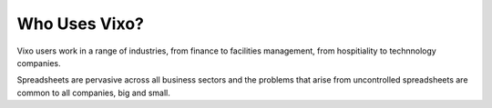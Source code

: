 ==============
Who Uses Vixo?
==============

Vixo users work in a range of industries, from finance to facilities management, from hospitiality to technnology companies.

Spreadsheets are pervasive across all business sectors and the problems that arise from uncontrolled spreadsheets are common to all companies, big and small.

.. index:: finance, facilities management, hospitality industries, technology, business sectors
   pair: spreadsheets; uncontrolled

